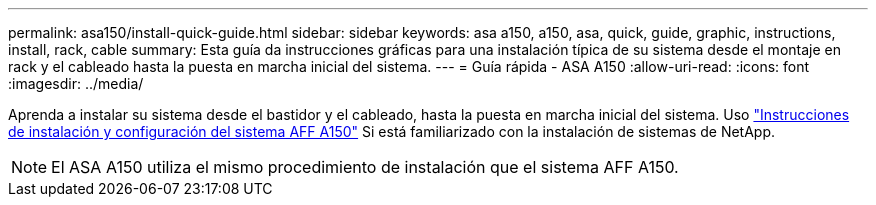 ---
permalink: asa150/install-quick-guide.html 
sidebar: sidebar 
keywords: asa a150, a150, asa, quick, guide, graphic, instructions, install, rack, cable 
summary: Esta guía da instrucciones gráficas para una instalación típica de su sistema desde el montaje en rack y el cableado hasta la puesta en marcha inicial del sistema. 
---
= Guía rápida - ASA A150
:allow-uri-read: 
:icons: font
:imagesdir: ../media/


[role="lead"]
Aprenda a instalar su sistema desde el bastidor y el cableado, hasta la puesta en marcha inicial del sistema. Uso link:../media/PDF/March_2023_Rev1_AFFA150_ISI.pdf["Instrucciones de instalación y configuración del sistema AFF A150"^] Si está familiarizado con la instalación de sistemas de NetApp.


NOTE: El ASA A150 utiliza el mismo procedimiento de instalación que el sistema AFF A150.
